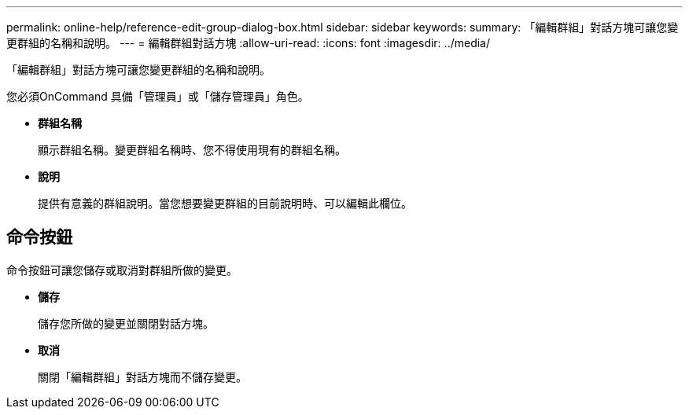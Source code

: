 ---
permalink: online-help/reference-edit-group-dialog-box.html 
sidebar: sidebar 
keywords:  
summary: 「編輯群組」對話方塊可讓您變更群組的名稱和說明。 
---
= 編輯群組對話方塊
:allow-uri-read: 
:icons: font
:imagesdir: ../media/


[role="lead"]
「編輯群組」對話方塊可讓您變更群組的名稱和說明。

您必須OnCommand 具備「管理員」或「儲存管理員」角色。

* *群組名稱*
+
顯示群組名稱。變更群組名稱時、您不得使用現有的群組名稱。

* *說明*
+
提供有意義的群組說明。當您想要變更群組的目前說明時、可以編輯此欄位。





== 命令按鈕

命令按鈕可讓您儲存或取消對群組所做的變更。

* *儲存*
+
儲存您所做的變更並關閉對話方塊。

* *取消*
+
關閉「編輯群組」對話方塊而不儲存變更。


